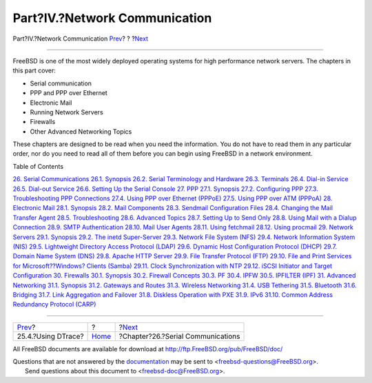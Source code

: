 ==============================
Part?IV.?Network Communication
==============================

.. raw:: html

   <div class="navheader">

Part?IV.?Network Communication
`Prev <dtrace-using.html>`__?
?
?\ `Next <serialcomms.html>`__

--------------

.. raw:: html

   </div>

.. raw:: html

   <div class="part">

.. raw:: html

   <div class="titlepage" xmlns="">

.. raw:: html

   <div>

.. raw:: html

   <div>

.. raw:: html

   </div>

.. raw:: html

   </div>

.. raw:: html

   </div>

.. raw:: html

   <div class="partintro">

.. raw:: html

   <div xmlns="">

.. raw:: html

   </div>

FreeBSD is one of the most widely deployed operating systems for high
performance network servers. The chapters in this part cover:

.. raw:: html

   <div class="itemizedlist">

-  Serial communication

-  PPP and PPP over Ethernet

-  Electronic Mail

-  Running Network Servers

-  Firewalls

-  Other Advanced Networking Topics

.. raw:: html

   </div>

These chapters are designed to be read when you need the information.
You do not have to read them in any particular order, nor do you need to
read all of them before you can begin using FreeBSD in a network
environment.

.. raw:: html

   <div class="toc">

.. raw:: html

   <div class="toc-title">

Table of Contents

.. raw:: html

   </div>

`26. Serial Communications <serialcomms.html>`__
`26.1. Synopsis <serialcomms.html#serial-synopsis>`__
`26.2. Serial Terminology and Hardware <serial.html>`__
`26.3. Terminals <term.html>`__
`26.4. Dial-in Service <dialup.html>`__
`26.5. Dial-out Service <dialout.html>`__
`26.6. Setting Up the Serial Console <serialconsole-setup.html>`__
`27. PPP <ppp-and-slip.html>`__
`27.1. Synopsis <ppp-and-slip.html#ppp-and-slip-synopsis>`__
`27.2. Configuring PPP <userppp.html>`__
`27.3. Troubleshooting PPP Connections <ppp-troubleshoot.html>`__
`27.4. Using PPP over Ethernet (PPPoE) <pppoe.html>`__
`27.5. Using PPP over ATM (PPPoA) <pppoa.html>`__
`28. Electronic Mail <mail.html>`__
`28.1. Synopsis <mail.html#mail-synopsis>`__
`28.2. Mail Components <mail-using.html>`__
`28.3. Sendmail Configuration Files <sendmail.html>`__
`28.4. Changing the Mail Transfer Agent <mail-changingmta.html>`__
`28.5. Troubleshooting <mail-trouble.html>`__
`28.6. Advanced Topics <mail-advanced.html>`__
`28.7. Setting Up to Send Only <outgoing-only.html>`__
`28.8. Using Mail with a Dialup Connection <SMTP-dialup.html>`__
`28.9. SMTP Authentication <SMTP-Auth.html>`__
`28.10. Mail User Agents <mail-agents.html>`__
`28.11. Using fetchmail <mail-fetchmail.html>`__
`28.12. Using procmail <mail-procmail.html>`__
`29. Network Servers <network-servers.html>`__
`29.1. Synopsis <network-servers.html#network-servers-synopsis>`__
`29.2. The inetd Super-Server <network-inetd.html>`__
`29.3. Network File System (NFS) <network-nfs.html>`__
`29.4. Network Information System (NIS) <network-nis.html>`__
`29.5. Lightweight Directory Access Protocol
(LDAP) <network-ldap.html>`__
`29.6. Dynamic Host Configuration Protocol (DHCP) <network-dhcp.html>`__
`29.7. Domain Name System (DNS) <network-dns.html>`__
`29.8. Apache HTTP Server <network-apache.html>`__
`29.9. File Transfer Protocol (FTP) <network-ftp.html>`__
`29.10. File and Print Services for Microsoft??Windows? Clients
(Samba) <network-samba.html>`__
`29.11. Clock Synchronization with NTP <network-ntp.html>`__
`29.12. iSCSI Initiator and Target Configuration <network-iscsi.html>`__
`30. Firewalls <firewalls.html>`__
`30.1. Synopsis <firewalls.html#firewalls-intro>`__
`30.2. Firewall Concepts <firewalls-concepts.html>`__
`30.3. PF <firewalls-pf.html>`__
`30.4. IPFW <firewalls-ipfw.html>`__
`30.5. IPFILTER (IPF) <firewalls-ipf.html>`__
`31. Advanced Networking <advanced-networking.html>`__
`31.1.
Synopsis <advanced-networking.html#advanced-networking-synopsis>`__
`31.2. Gateways and Routes <network-routing.html>`__
`31.3. Wireless Networking <network-wireless.html>`__
`31.4. USB Tethering <network-usb-tethering.html>`__
`31.5. Bluetooth <network-bluetooth.html>`__
`31.6. Bridging <network-bridging.html>`__
`31.7. Link Aggregation and Failover <network-aggregation.html>`__
`31.8. Diskless Operation with PXE <network-diskless.html>`__
`31.9. IPv6 <network-ipv6.html>`__
`31.10. Common Address Redundancy Protocol (CARP) <carp.html>`__

.. raw:: html

   </div>

.. raw:: html

   </div>

.. raw:: html

   </div>

.. raw:: html

   <div class="navfooter">

--------------

+---------------------------------+-------------------------+--------------------------------------+
| `Prev <dtrace-using.html>`__?   | ?                       | ?\ `Next <serialcomms.html>`__       |
+---------------------------------+-------------------------+--------------------------------------+
| 25.4.?Using DTrace?             | `Home <index.html>`__   | ?Chapter?26.?Serial Communications   |
+---------------------------------+-------------------------+--------------------------------------+

.. raw:: html

   </div>

All FreeBSD documents are available for download at
http://ftp.FreeBSD.org/pub/FreeBSD/doc/

| Questions that are not answered by the
  `documentation <http://www.FreeBSD.org/docs.html>`__ may be sent to
  <freebsd-questions@FreeBSD.org\ >.
|  Send questions about this document to <freebsd-doc@FreeBSD.org\ >.
